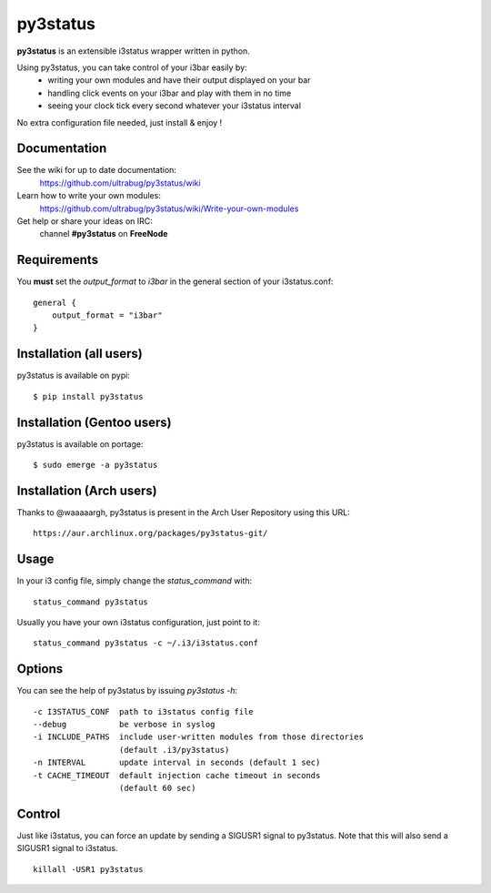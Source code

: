 =========
py3status
=========
**py3status** is an extensible i3status wrapper written in python.

Using py3status, you can take control of your i3bar easily by:
    - writing your own modules and have their output displayed on your bar
    - handling click events on your i3bar and play with them in no time
    - seeing your clock tick every second whatever your i3status interval

No extra configuration file needed, just install & enjoy !

Documentation
=============
See the wiki for up to date documentation:
    https://github.com/ultrabug/py3status/wiki

Learn how to write your own modules:
    https://github.com/ultrabug/py3status/wiki/Write-your-own-modules

Get help or share your ideas on IRC:
    channel **#py3status** on **FreeNode**

Requirements
============
You **must** set the `output_format` to `i3bar` in the general section of your i3status.conf:
::
    general {
        output_format = "i3bar"
    }

Installation (all users)
========================
py3status is available on pypi:
::
    $ pip install py3status

Installation (Gentoo users)
===========================
py3status is available on portage:
::
    $ sudo emerge -a py3status

Installation (Arch users)
=========================
Thanks to @waaaaargh, py3status is present in the Arch User Repository using this URL:
::
    https://aur.archlinux.org/packages/py3status-git/

Usage
=====
In your i3 config file, simply change the `status_command` with:
::
    status_command py3status

Usually you have your own i3status configuration, just point to it:
::
    status_command py3status -c ~/.i3/i3status.conf

Options
=======
You can see the help of py3status by issuing `py3status -h`:
::
    -c I3STATUS_CONF  path to i3status config file
    --debug           be verbose in syslog
    -i INCLUDE_PATHS  include user-written modules from those directories
                      (default .i3/py3status)
    -n INTERVAL       update interval in seconds (default 1 sec)
    -t CACHE_TIMEOUT  default injection cache timeout in seconds
                      (default 60 sec)

Control
=======
Just like i3status, you can force an update by sending a SIGUSR1 signal to py3status.
Note that this will also send a SIGUSR1 signal to i3status.
::
    killall -USR1 py3status
